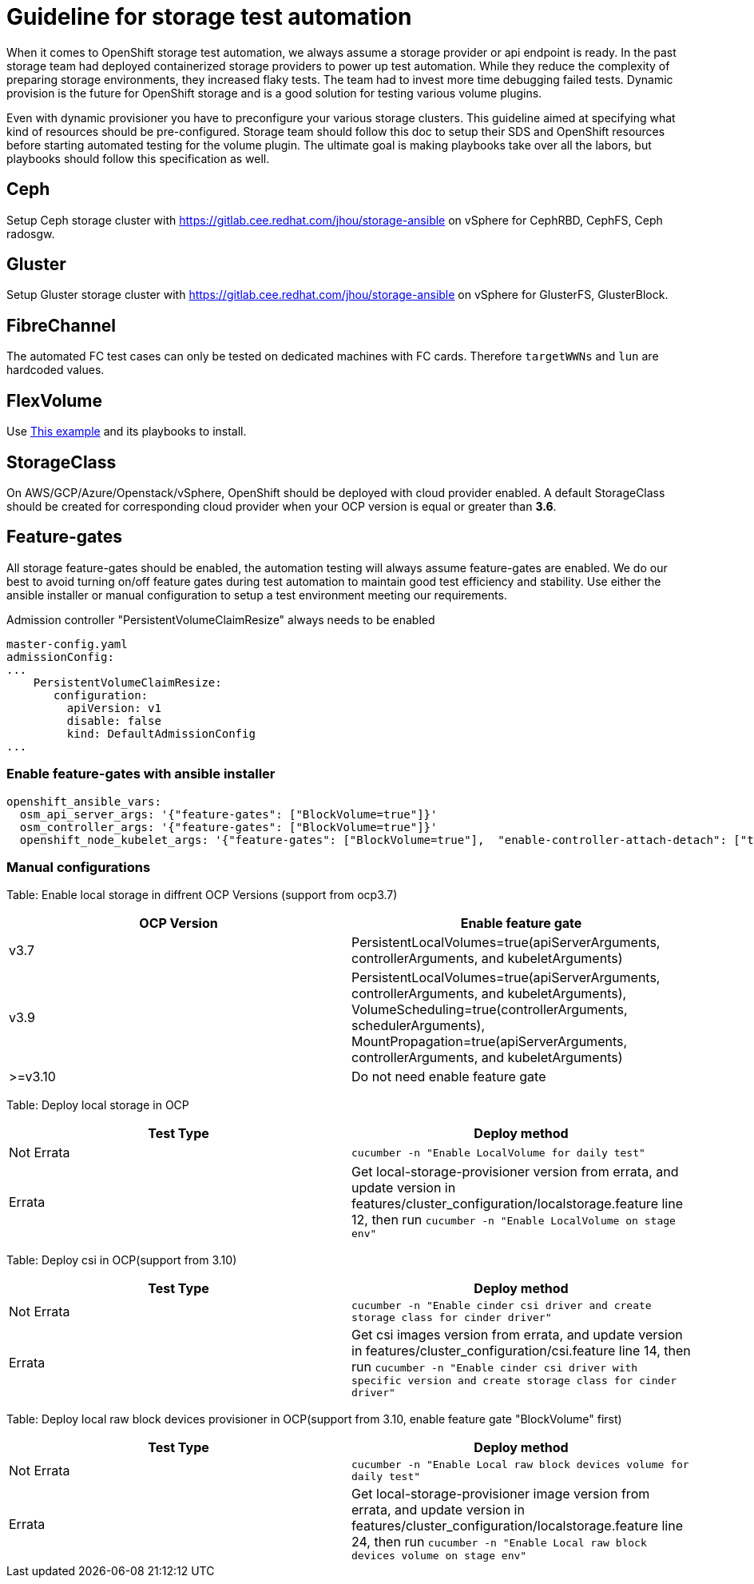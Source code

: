 = Guideline for storage test automation

When it comes to OpenShift storage test automation, we always assume a storage provider or api endpoint is ready. In the past storage team had deployed containerized storage providers to power up test automation. While they reduce the complexity of preparing storage environments, they increased flaky tests. The team had to invest more time debugging failed tests. Dynamic provision is the future for OpenShift storage and is a good solution for testing various volume plugins.

Even with dynamic provisioner you have to preconfigure your various storage clusters. This guideline aimed at specifying what kind of resources should be pre-configured. Storage team should follow this doc to setup their SDS and OpenShift resources before starting automated testing for the volume plugin. The ultimate goal is making playbooks take over all the labors, but playbooks should follow this specification as well.


== Ceph

Setup Ceph storage cluster with https://gitlab.cee.redhat.com/jhou/storage-ansible on vSphere for CephRBD, CephFS, Ceph radosgw.

== Gluster

Setup Gluster storage cluster with https://gitlab.cee.redhat.com/jhou/storage-ansible on vSphere for GlusterFS, GlusterBlock.


== FibreChannel
The automated FC test cases can only be tested on dedicated machines with FC cards. Therefore `targetWWNs` and `lun` are hardcoded values.

== FlexVolume
Use https://github.com/openshift-qe/v3-testfiles/tree/master/storage/flex/dummy[This example] and its playbooks to install.

== StorageClass
On AWS/GCP/Azure/Openstack/vSphere, OpenShift should be deployed with cloud provider enabled. A default StorageClass should be created for corresponding cloud provider when your OCP version is equal or greater than **3.6**.

== Feature-gates
All storage feature-gates should be enabled, the automation testing will always assume feature-gates are enabled. We do our best to avoid turning on/off feature gates during test automation to maintain good test efficiency and stability. Use either the ansible installer or manual configuration to setup a test environment meeting our requirements.

Admission controller "PersistentVolumeClaimResize" always needs to be enabled
----
master-config.yaml
admissionConfig:
...
    PersistentVolumeClaimResize:
       configuration:
         apiVersion: v1
         disable: false
         kind: DefaultAdmissionConfig
...
----

=== Enable feature-gates with ansible installer

====
[source, flexy parameters]
----
openshift_ansible_vars:
  osm_api_server_args: '{"feature-gates": ["BlockVolume=true"]}'
  osm_controller_args: '{"feature-gates": ["BlockVolume=true"]}'
  openshift_node_kubelet_args: '{"feature-gates": ["BlockVolume=true"],  "enable-controller-attach-detach": ["true"],"minimum-container-ttl-duration": ["10s"], "maximum-dead-containers-per-container": ["1"], "maximum-dead-containers": ["20"], "image-gc-high-threshold": ["80"], "image-gc-low-threshold": ["70"]}'
----
====

=== Manual configurations


Table: Enable local storage in diffrent OCP Versions (support from ocp3.7)
|===
|OCP Version |Enable feature gate

|v3.7
|PersistentLocalVolumes=true(apiServerArguments, controllerArguments, and kubeletArguments)

|v3.9
|PersistentLocalVolumes=true(apiServerArguments, controllerArguments, and kubeletArguments), VolumeScheduling=true(controllerArguments, schedulerArguments), MountPropagation=true(apiServerArguments, controllerArguments, and kubeletArguments)

| >=v3.10
|Do not need enable feature gate
|===

Table: Deploy local storage in OCP
|===
|Test Type|Deploy method

|Not Errata
|`cucumber -n "Enable LocalVolume for daily test"`

|Errata
|Get local-storage-provisioner version from errata, and update version in features/cluster_configuration/localstorage.feature line 12, then run `cucumber -n "Enable LocalVolume on stage env"`
|===

Table: Deploy csi in OCP(support from 3.10)
|===
|Test Type|Deploy method

|Not Errata
|`cucumber -n "Enable cinder csi driver and create storage class for cinder driver"`

|Errata
|Get csi images version from errata, and update version in features/cluster_configuration/csi.feature line 14, then run `cucumber -n "Enable cinder csi driver with specific version and create storage class for cinder driver"`
|===

Table: Deploy local raw block devices provisioner in OCP(support from 3.10, enable feature gate "BlockVolume" first)
|===
|Test Type|Deploy method

|Not Errata
|`cucumber -n "Enable Local raw block devices volume for daily test"`

|Errata
|Get local-storage-provisioner image version from errata, and update version in features/cluster_configuration/localstorage.feature line 24, then run `cucumber -n "Enable Local raw block devices volume on stage env"`
|===

